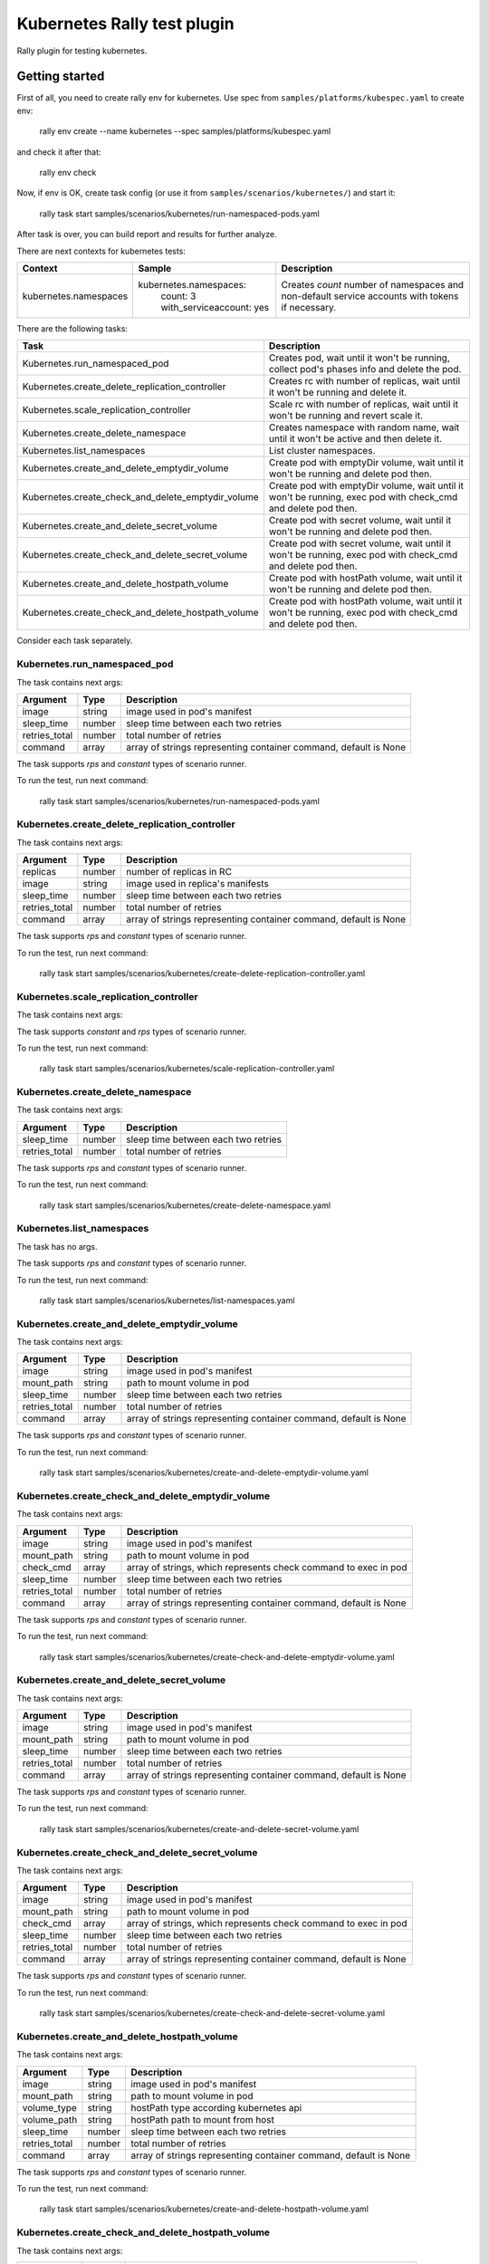 ============================
Kubernetes Rally test plugin
============================

Rally plugin for testing kubernetes.

---------------
Getting started
---------------

First of all, you need to create rally env for kubernetes. Use spec from
``samples/platforms/kubespec.yaml`` to create env:

..

  rally env create --name kubernetes --spec samples/platforms/kubespec.yaml

and check it after that:

..

  rally env check

Now, if env is OK, create task config (or use it from
``samples/scenarios/kubernetes/``) and start it:

..

  rally task start samples/scenarios/kubernetes/run-namespaced-pods.yaml

After task is over, you can build report and results for further analyze.

There are next contexts for kubernetes tests:

+------------------------------------+-------------------------------------+----------------------------------------+
| Context                            | Sample                              | Description                            |
+====================================+=====================================+========================================+
| kubernetes.namespaces              | kubernetes.namespaces:              | Creates `count` number of namespaces   |
|                                    |   count: 3                          | and non-default service accounts with  |
|                                    |   with_serviceaccount: yes          | tokens if necessary.                   |
+------------------------------------+-------------------------------------+----------------------------------------+

There are the following tasks:

+----------------------------------------------------+-----------------------------------------------+
| Task                                               | Description                                   |
+====================================================+===============================================+
| Kubernetes.run_namespaced_pod                      | Creates pod, wait until it won't be running,  |
|                                                    | collect pod's phases info and delete the pod. |
+----------------------------------------------------+-----------------------------------------------+
| Kubernetes.create_delete_replication_controller    | Creates rc with number of replicas, wait      |
|                                                    | until it won't be running and delete it.      |
+----------------------------------------------------+-----------------------------------------------+
| Kubernetes.scale_replication_controller            | Scale rc with number of replicas, wait        |
|                                                    | until it won't be running and revert scale it.|
+----------------------------------------------------+-----------------------------------------------+
| Kubernetes.create_delete_namespace                 | Creates namespace with random name, wait      |
|                                                    | until it won't be active and then delete it.  |
+----------------------------------------------------+-----------------------------------------------+
| Kubernetes.list_namespaces                         | List cluster namespaces.                      |
+----------------------------------------------------+-----------------------------------------------+
| Kubernetes.create_and_delete_emptydir_volume       | Create pod with emptyDir volume, wait until   |
|                                                    | it won't be running and delete pod then.      |
+----------------------------------------------------+-----------------------------------------------+
| Kubernetes.create_check_and_delete_emptydir_volume | Create pod with emptyDir volume, wait until   |
|                                                    | it won't be running, exec pod with check_cmd  |
|                                                    | and delete pod then.                          |
+----------------------------------------------------+-----------------------------------------------+
| Kubernetes.create_and_delete_secret_volume         | Create pod with secret volume, wait until     |
|                                                    | it won't be running and delete pod then.      |
+----------------------------------------------------+-----------------------------------------------+
| Kubernetes.create_check_and_delete_secret_volume   | Create pod with secret volume, wait until     |
|                                                    | it won't be running, exec pod with check_cmd  |
|                                                    | and delete pod then.                          |
+----------------------------------------------------+-----------------------------------------------+
| Kubernetes.create_and_delete_hostpath_volume       | Create pod with hostPath volume, wait until   |
|                                                    | it won't be running and delete pod then.      |
+----------------------------------------------------+-----------------------------------------------+
| Kubernetes.create_check_and_delete_hostpath_volume | Create pod with hostPath volume, wait until   |
|                                                    | it won't be running, exec pod with check_cmd  |
|                                                    | and delete pod then.                          |
+----------------------------------------------------+-----------------------------------------------+

Consider each task separately.


Kubernetes.run_namespaced_pod
~~~~~~~~~~~~~~~~~~~~~~~~~~~~~~

The task contains next args:

+---------------+--------+-------------------------------------+
| Argument      | Type   | Description                         |
+===============+========+=====================================+
| image         | string | image used in pod's manifest        |
+---------------+--------+-------------------------------------+
| sleep_time    | number | sleep time between each two retries |
+---------------+--------+-------------------------------------+
| retries_total | number | total number of retries             |
+---------------+--------+-------------------------------------+
| command       | array  | array of strings representing       |
|               |        | container command, default is None  |
+---------------+--------+-------------------------------------+

The task supports *rps* and *constant* types of scenario runner.

To run the test, run next command:

..

  rally task start samples/scenarios/kubernetes/run-namespaced-pods.yaml


Kubernetes.create_delete_replication_controller
~~~~~~~~~~~~~~~~~~~~~~~~~~~~~~~~~~~~~~~~~~~~~~~

The task contains next args:

+---------------+--------+-------------------------------------+
| Argument      | Type   | Description                         |
+===============+========+=====================================+
| replicas      | number | number of replicas in RC            |
+---------------+--------+-------------------------------------+
| image         | string | image used in replica's manifests   |
+---------------+--------+-------------------------------------+
| sleep_time    | number | sleep time between each two retries |
+---------------+--------+-------------------------------------+
| retries_total | number | total number of retries             |
+---------------+--------+-------------------------------------+
| command       | array  | array of strings representing       |
|               |        | container command, default is None  |
+---------------+--------+-------------------------------------+

The task supports *rps* and *constant* types of scenario runner.

To run the test, run next command:

..

  rally task start samples/scenarios/kubernetes/create-delete-replication-controller.yaml

Kubernetes.scale_replication_controller
~~~~~~~~~~~~~~~~~~~~~~~~~~~~~~~~~~~~~~~

The task contains next args:

+----------------+--------+-------------------------------------+
| Argument       | Type   | Description                         |
+================+========+=====================================+
| replicas       | number | original number of replicas         |
+----------------+--------+-------------------------------------+
| scale_replicas | number | number of replicas to scale         |
+----------------+--------+-------------------------------------+
| image          | number | replication controller image        |
+----------------+--------+-------------------------------------+
| sleep_time     | number | sleep time between each two retries |
+----------------+--------+-------------------------------------+
| retries_total  | number | total number of retries             |
+----------------+--------+-------------------------------------+
| command       | array  | array of strings representing       |
|               |        | container command, default is None  |
+---------------+--------+-------------------------------------+

The task supports *constant* and *rps* types of scenario runner.

To run the test, run next command:

..

  rally task start samples/scenarios/kubernetes/scale-replication-controller.yaml

Kubernetes.create_delete_namespace
~~~~~~~~~~~~~~~~~~~~~~~~~~~~~~~~~~

The task contains next args:

+---------------+--------+-------------------------------------+
| Argument      | Type   | Description                         |
+===============+========+=====================================+
| sleep_time    | number | sleep time between each two retries |
+---------------+--------+-------------------------------------+
| retries_total | number | total number of retries             |
+---------------+--------+-------------------------------------+

The task supports *rps* and *constant* types of scenario runner.

To run the test, run next command:

..

  rally task start samples/scenarios/kubernetes/create-delete-namespace.yaml

Kubernetes.list_namespaces
~~~~~~~~~~~~~~~~~~~~~~~~~~

The task has no args.

The task supports *rps* and *constant* types of scenario runner.

To run the test, run next command:

..

  rally task start samples/scenarios/kubernetes/list-namespaces.yaml

Kubernetes.create_and_delete_emptydir_volume
~~~~~~~~~~~~~~~~~~~~~~~~~~~~~~~~~~~~~~~~~~~~

The task contains next args:

+---------------+--------+-------------------------------------+
| Argument      | Type   | Description                         |
+===============+========+=====================================+
| image         | string | image used in pod's manifest        |
+---------------+--------+-------------------------------------+
| mount_path    | string | path to mount volume in pod         |
+---------------+--------+-------------------------------------+
| sleep_time    | number | sleep time between each two retries |
+---------------+--------+-------------------------------------+
| retries_total | number | total number of retries             |
+---------------+--------+-------------------------------------+
| command       | array  | array of strings representing       |
|               |        | container command, default is None  |
+---------------+--------+-------------------------------------+

The task supports *rps* and *constant* types of scenario runner.

To run the test, run next command:

..

  rally task start samples/scenarios/kubernetes/create-and-delete-emptydir-volume.yaml

Kubernetes.create_check_and_delete_emptydir_volume
~~~~~~~~~~~~~~~~~~~~~~~~~~~~~~~~~~~~~~~~~~~~~~~~~~

The task contains next args:

+---------------+--------+-------------------------------------+
| Argument      | Type   | Description                         |
+===============+========+=====================================+
| image         | string | image used in pod's manifest        |
+---------------+--------+-------------------------------------+
| mount_path    | string | path to mount volume in pod         |
+---------------+--------+-------------------------------------+
| check_cmd     | array  | array of strings, which represents  |
|               |        | check command to exec in pod        |
+---------------+--------+-------------------------------------+
| sleep_time    | number | sleep time between each two retries |
+---------------+--------+-------------------------------------+
| retries_total | number | total number of retries             |
+---------------+--------+-------------------------------------+
| command       | array  | array of strings representing       |
|               |        | container command, default is None  |
+---------------+--------+-------------------------------------+

The task supports *rps* and *constant* types of scenario runner.

To run the test, run next command:

..

  rally task start samples/scenarios/kubernetes/create-check-and-delete-emptydir-volume.yaml

Kubernetes.create_and_delete_secret_volume
~~~~~~~~~~~~~~~~~~~~~~~~~~~~~~~~~~~~~~~~~~

The task contains next args:

+---------------+--------+-------------------------------------+
| Argument      | Type   | Description                         |
+===============+========+=====================================+
| image         | string | image used in pod's manifest        |
+---------------+--------+-------------------------------------+
| mount_path    | string | path to mount volume in pod         |
+---------------+--------+-------------------------------------+
| sleep_time    | number | sleep time between each two retries |
+---------------+--------+-------------------------------------+
| retries_total | number | total number of retries             |
+---------------+--------+-------------------------------------+
| command       | array  | array of strings representing       |
|               |        | container command, default is None  |
+---------------+--------+-------------------------------------+

The task supports *rps* and *constant* types of scenario runner.

To run the test, run next command:

..

  rally task start samples/scenarios/kubernetes/create-and-delete-secret-volume.yaml

Kubernetes.create_check_and_delete_secret_volume
~~~~~~~~~~~~~~~~~~~~~~~~~~~~~~~~~~~~~~~~~~~~~~~~

The task contains next args:

+---------------+--------+-------------------------------------+
| Argument      | Type   | Description                         |
+===============+========+=====================================+
| image         | string | image used in pod's manifest        |
+---------------+--------+-------------------------------------+
| mount_path    | string | path to mount volume in pod         |
+---------------+--------+-------------------------------------+
| check_cmd     | array  | array of strings, which represents  |
|               |        | check command to exec in pod        |
+---------------+--------+-------------------------------------+
| sleep_time    | number | sleep time between each two retries |
+---------------+--------+-------------------------------------+
| retries_total | number | total number of retries             |
+---------------+--------+-------------------------------------+
| command       | array  | array of strings representing       |
|               |        | container command, default is None  |
+---------------+--------+-------------------------------------+

The task supports *rps* and *constant* types of scenario runner.

To run the test, run next command:

..

  rally task start samples/scenarios/kubernetes/create-check-and-delete-secret-volume.yaml

Kubernetes.create_and_delete_hostpath_volume
~~~~~~~~~~~~~~~~~~~~~~~~~~~~~~~~~~~~~~~~~~

The task contains next args:

+---------------+--------+----------------------------------------+
| Argument      | Type   | Description                            |
+===============+========+========================================+
| image         | string | image used in pod's manifest           |
+---------------+--------+----------------------------------------+
| mount_path    | string | path to mount volume in pod            |
+---------------+--------+----------------------------------------+
| volume_type   | string | hostPath type according kubernetes api |
+---------------+--------+----------------------------------------+
| volume_path   | string | hostPath path to mount from host       |
+---------------+--------+----------------------------------------+
| sleep_time    | number | sleep time between each two retries    |
+---------------+--------+----------------------------------------+
| retries_total | number | total number of retries                |
+---------------+--------+----------------------------------------+
| command       | array  | array of strings representing          |
|               |        | container command, default is None     |
+---------------+--------+----------------------------------------+

The task supports *rps* and *constant* types of scenario runner.

To run the test, run next command:

..

  rally task start samples/scenarios/kubernetes/create-and-delete-hostpath-volume.yaml

Kubernetes.create_check_and_delete_hostpath_volume
~~~~~~~~~~~~~~~~~~~~~~~~~~~~~~~~~~~~~~~~~~~~~~~~

The task contains next args:

+---------------+--------+----------------------------------------+
| Argument      | Type   | Description                            |
+===============+========+========================================+
| image         | string | image used in pod's manifest           |
+---------------+--------+----------------------------------------+
| mount_path    | string | path to mount volume in pod            |
+---------------+--------+----------------------------------------+
| volume_type   | string | hostPath type according kubernetes api |
+---------------+--------+----------------------------------------+
| volume_path   | string | hostPath path to mount from host       |
+---------------+--------+----------------------------------------+
| check_cmd     | array  | array of strings, which represents     |
|               |        | check command to exec in pod           |
+---------------+--------+----------------------------------------+
| sleep_time    | number | sleep time between each two retries    |
+---------------+--------+----------------------------------------+
| retries_total | number | total number of retries                |
+---------------+--------+----------------------------------------+
| command       | array  | array of strings representing          |
|               |        | container command, default is None     |
+---------------+--------+----------------------------------------+

The task supports *rps* and *constant* types of scenario runner.

To run the test, run next command:

..

  rally task start samples/scenarios/kubernetes/create-check-and-delete-hostpath-volume.yaml
